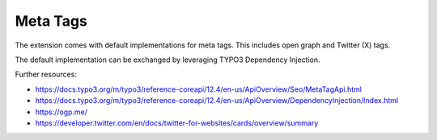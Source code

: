 .. index:: single: meta tags
.. index:: single: open graph
.. _metaTags:
.. _openGraph:
.. _twitter:

Meta Tags
=========

The extension comes with default implementations for meta tags.
This includes open graph and Twitter (X) tags.

The default implementation can be exchanged by leveraging TYPO3 Dependency Injection.

Further resources:

* https://docs.typo3.org/m/typo3/reference-coreapi/12.4/en-us/ApiOverview/Seo/MetaTagApi.html

* https://docs.typo3.org/m/typo3/reference-coreapi/12.4/en-us/ApiOverview/DependencyInjection/Index.html

* https://ogp.me/

* https://developer.twitter.com/en/docs/twitter-for-websites/cards/overview/summary
